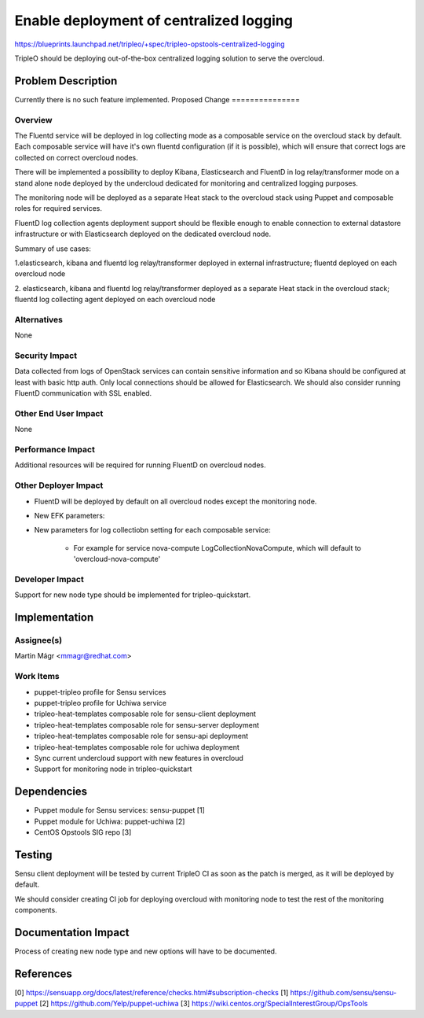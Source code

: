 ..
 This work is licensed under a Creative Commons Attribution 3.0 Unported
 License.

 http://creativecommons.org/licenses/by/3.0/legalcode

========================================
Enable deployment of centralized logging
========================================

https://blueprints.launchpad.net/tripleo/+spec/tripleo-opstools-centralized-logging

TripleO should be deploying out-of-the-box centralized logging solution to serve
the overcloud.

Problem Description
===================

Currently there is no such feature implemented.
Proposed Change
===============

Overview
--------

The Fluentd service will be deployed in log collecting mode as a composable
service on the overcloud stack by default. Each composable service will have
it's own fluentd configuration (if it is possible), which will ensure that
correct logs are collected on correct overcloud nodes.

There will be implemented a possibility to deploy Kibana, Elasticsearch and
FluentD in log relay/transformer mode on a stand alone node deployed
by the undercloud dedicated for monitoring and centralized logging purposes.

The monitoring node will be deployed as a separate Heat stack to the overcloud
stack using Puppet and composable roles for required services.

FluentD log collection agents deployment support should be flexible enough
to enable connection to external datastore infrastructure or with Elasticsearch
deployed on the dedicated overcloud node.

Summary of use cases:

1.elasticsearch, kibana and fluentd log relay/transformer deployed in external
infrastructure; fluentd deployed on each overcloud node

2. elasticsearch, kibana and fluentd log relay/transformer deployed as
a separate Heat stack in the overcloud stack; fluentd log collecting agent
deployed on each overcloud node

Alternatives
------------

None

Security Impact
---------------

Data collected from logs of OpenStack services can contain sensitive information
and so Kibana should be configured at least with basic http auth. Only local
connections should be allowed for Elasticsearch. We should also consider running
FluentD communication with SSL enabled.

Other End User Impact
---------------------

None

Performance Impact
------------------

Additional resources will be required for running FluentD on overcloud nodes.

Other Deployer Impact
---------------------

* FluentD will be deployed by default on all overcloud nodes except the monitoring node.
* New EFK parameters:

* New parameters for log collectiobn setting for each composable service:

    * For example for service nova-compute LogCollectionNovaCompute, which will default to 'overcloud-nova-compute'


Developer Impact
----------------

Support for new node type should be implemented for tripleo-quickstart.

Implementation
==============

Assignee(s)
-----------

Martin Mágr <mmagr@redhat.com>

Work Items
----------

* puppet-tripleo profile for Sensu services
* puppet-tripleo profile for Uchiwa service
* tripleo-heat-templates composable role for sensu-client deployment
* tripleo-heat-templates composable role for sensu-server deployment
* tripleo-heat-templates composable role for sensu-api deployment
* tripleo-heat-templates composable role for uchiwa deployment
* Sync current undercloud support with new features in overcloud
* Support for monitoring node in tripleo-quickstart

Dependencies
============

* Puppet module for Sensu services: sensu-puppet [1]
* Puppet module for Uchiwa: puppet-uchiwa [2]
* CentOS Opstools SIG repo [3]

Testing
=======

Sensu client deployment will be tested by current TripleO CI as soon as
the patch is merged, as it will be deployed by default.

We should consider creating CI job for deploying overcloud with monitoring
node to test the rest of the monitoring components.

Documentation Impact
====================

Process of creating new node type and new options will have to be documented.

References
==========

[0] https://sensuapp.org/docs/latest/reference/checks.html#subscription-checks
[1] https://github.com/sensu/sensu-puppet
[2] https://github.com/Yelp/puppet-uchiwa
[3] https://wiki.centos.org/SpecialInterestGroup/OpsTools
